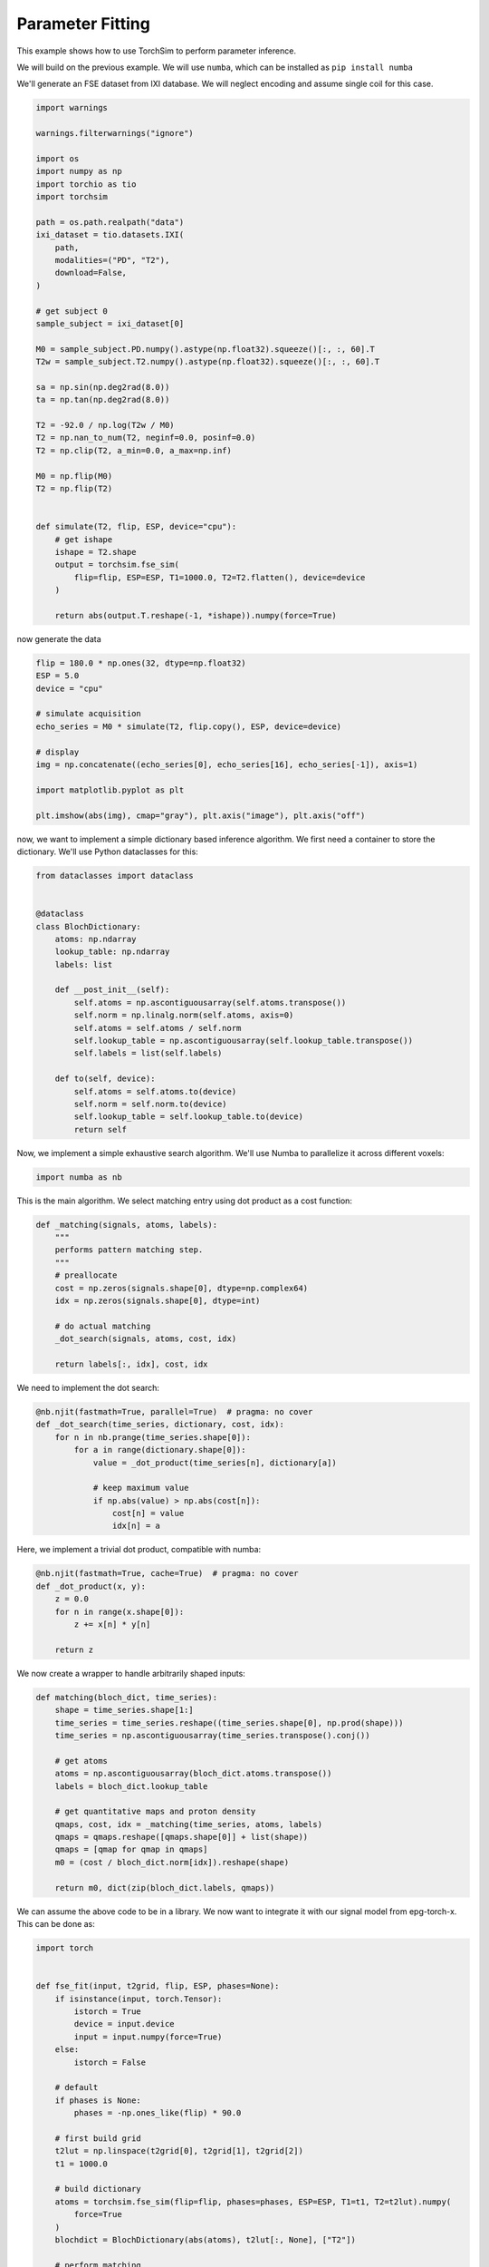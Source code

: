 
.. DO NOT EDIT.
.. THIS FILE WAS AUTOMATICALLY GENERATED BY SPHINX-GALLERY.
.. TO MAKE CHANGES, EDIT THE SOURCE PYTHON FILE:
.. "generated/autoexamples/03-fitting.py"
.. LINE NUMBERS ARE GIVEN BELOW.

.. only:: html

    .. note::
        :class: sphx-glr-download-link-note

        :ref:`Go to the end <sphx_glr_download_generated_autoexamples_03-fitting.py>`
        to download the full example code. or to run this example in your browser via Binder

.. rst-class:: sphx-glr-example-title

.. _sphx_glr_generated_autoexamples_03-fitting.py:


=================
Parameter Fitting
=================

This example shows how to use TorchSim to perform parameter inference.

We will build on the previous example. We will use ``numba``, which can 
be installed as ``pip install numba``

.. GENERATED FROM PYTHON SOURCE LINES 14-18

.. colab-link::
   :needs_gpu: 0

   !pip install torchsim torchio sigpy

.. GENERATED FROM PYTHON SOURCE LINES 20-23

We'll generate an FSE dataset from IXI database.
We will neglect encoding and assume single coil for this case.


.. GENERATED FROM PYTHON SOURCE LINES 24-67

.. code-block:: Python

    import warnings

    warnings.filterwarnings("ignore")

    import os
    import numpy as np
    import torchio as tio
    import torchsim

    path = os.path.realpath("data")
    ixi_dataset = tio.datasets.IXI(
        path,
        modalities=("PD", "T2"),
        download=False,
    )

    # get subject 0
    sample_subject = ixi_dataset[0]

    M0 = sample_subject.PD.numpy().astype(np.float32).squeeze()[:, :, 60].T
    T2w = sample_subject.T2.numpy().astype(np.float32).squeeze()[:, :, 60].T

    sa = np.sin(np.deg2rad(8.0))
    ta = np.tan(np.deg2rad(8.0))

    T2 = -92.0 / np.log(T2w / M0)
    T2 = np.nan_to_num(T2, neginf=0.0, posinf=0.0)
    T2 = np.clip(T2, a_min=0.0, a_max=np.inf)

    M0 = np.flip(M0)
    T2 = np.flip(T2)


    def simulate(T2, flip, ESP, device="cpu"):
        # get ishape
        ishape = T2.shape
        output = torchsim.fse_sim(
            flip=flip, ESP=ESP, T1=1000.0, T2=T2.flatten(), device=device
        )

        return abs(output.T.reshape(-1, *ishape)).numpy(force=True)









.. GENERATED FROM PYTHON SOURCE LINES 68-70

now generate the data


.. GENERATED FROM PYTHON SOURCE LINES 71-86

.. code-block:: Python

    flip = 180.0 * np.ones(32, dtype=np.float32)
    ESP = 5.0
    device = "cpu"

    # simulate acquisition
    echo_series = M0 * simulate(T2, flip.copy(), ESP, device=device)

    # display
    img = np.concatenate((echo_series[0], echo_series[16], echo_series[-1]), axis=1)

    import matplotlib.pyplot as plt

    plt.imshow(abs(img), cmap="gray"), plt.axis("image"), plt.axis("off")





.. image-sg:: /generated/autoexamples/images/sphx_glr_03-fitting_001.png
   :alt: 03 fitting
   :srcset: /generated/autoexamples/images/sphx_glr_03-fitting_001.png
   :class: sphx-glr-single-img


.. rst-class:: sphx-glr-script-out

 .. code-block:: none


    (<matplotlib.image.AxesImage object at 0x7fa168833e50>, (-0.5, 767.5, 255.5, -0.5), (-0.5, 767.5, 255.5, -0.5))



.. GENERATED FROM PYTHON SOURCE LINES 87-90

now, we want to implement a simple dictionary based inference algorithm.
We first need a container to store the dictionary. We'll use Python dataclasses for this:


.. GENERATED FROM PYTHON SOURCE LINES 91-114

.. code-block:: Python

    from dataclasses import dataclass


    @dataclass
    class BlochDictionary:
        atoms: np.ndarray
        lookup_table: np.ndarray
        labels: list

        def __post_init__(self):
            self.atoms = np.ascontiguousarray(self.atoms.transpose())
            self.norm = np.linalg.norm(self.atoms, axis=0)
            self.atoms = self.atoms / self.norm
            self.lookup_table = np.ascontiguousarray(self.lookup_table.transpose())
            self.labels = list(self.labels)

        def to(self, device):
            self.atoms = self.atoms.to(device)
            self.norm = self.norm.to(device)
            self.lookup_table = self.lookup_table.to(device)
            return self









.. GENERATED FROM PYTHON SOURCE LINES 115-118

Now, we implement a simple exhaustive search algorithm. We'll use Numba to parallelize it
across different voxels:


.. GENERATED FROM PYTHON SOURCE LINES 119-122

.. code-block:: Python

    import numba as nb









.. GENERATED FROM PYTHON SOURCE LINES 123-126

This is the main algorithm. We select matching entry using dot product
as a cost function:


.. GENERATED FROM PYTHON SOURCE LINES 127-141

.. code-block:: Python

    def _matching(signals, atoms, labels):
        """
        performs pattern matching step.
        """
        # preallocate
        cost = np.zeros(signals.shape[0], dtype=np.complex64)
        idx = np.zeros(signals.shape[0], dtype=int)

        # do actual matching
        _dot_search(signals, atoms, cost, idx)

        return labels[:, idx], cost, idx









.. GENERATED FROM PYTHON SOURCE LINES 142-144

We need to implement the dot search:


.. GENERATED FROM PYTHON SOURCE LINES 145-157

.. code-block:: Python

    @nb.njit(fastmath=True, parallel=True)  # pragma: no cover
    def _dot_search(time_series, dictionary, cost, idx):
        for n in nb.prange(time_series.shape[0]):
            for a in range(dictionary.shape[0]):
                value = _dot_product(time_series[n], dictionary[a])

                # keep maximum value
                if np.abs(value) > np.abs(cost[n]):
                    cost[n] = value
                    idx[n] = a









.. GENERATED FROM PYTHON SOURCE LINES 158-160

Here, we implement a trivial dot product, compatible with numba:


.. GENERATED FROM PYTHON SOURCE LINES 161-172

.. code-block:: Python



    @nb.njit(fastmath=True, cache=True)  # pragma: no cover
    def _dot_product(x, y):
        z = 0.0
        for n in range(x.shape[0]):
            z += x[n] * y[n]

        return z









.. GENERATED FROM PYTHON SOURCE LINES 173-175

We now create a wrapper to handle arbitrarily shaped inputs:


.. GENERATED FROM PYTHON SOURCE LINES 176-196

.. code-block:: Python



    def matching(bloch_dict, time_series):
        shape = time_series.shape[1:]
        time_series = time_series.reshape((time_series.shape[0], np.prod(shape)))
        time_series = np.ascontiguousarray(time_series.transpose().conj())

        # get atoms
        atoms = np.ascontiguousarray(bloch_dict.atoms.transpose())
        labels = bloch_dict.lookup_table

        # get quantitative maps and proton density
        qmaps, cost, idx = _matching(time_series, atoms, labels)
        qmaps = qmaps.reshape([qmaps.shape[0]] + list(shape))
        qmaps = [qmap for qmap in qmaps]
        m0 = (cost / bloch_dict.norm[idx]).reshape(shape)

        return m0, dict(zip(bloch_dict.labels, qmaps))









.. GENERATED FROM PYTHON SOURCE LINES 197-201

We can assume the above code to be in a library. We now want to
integrate it with our signal model from epg-torch-x. This can be done
as:


.. GENERATED FROM PYTHON SOURCE LINES 202-241

.. code-block:: Python

    import torch


    def fse_fit(input, t2grid, flip, ESP, phases=None):
        if isinstance(input, torch.Tensor):
            istorch = True
            device = input.device
            input = input.numpy(force=True)
        else:
            istorch = False

        # default
        if phases is None:
            phases = -np.ones_like(flip) * 90.0

        # first build grid
        t2lut = np.linspace(t2grid[0], t2grid[1], t2grid[2])
        t1 = 1000.0

        # build dictionary
        atoms = torchsim.fse_sim(flip=flip, phases=phases, ESP=ESP, T1=t1, T2=t2lut).numpy(
            force=True
        )
        blochdict = BlochDictionary(abs(atoms), t2lut[:, None], ["T2"])

        # perform matching
        m0, maps = matching(blochdict, input)

        # here, we only have T2
        t2map = maps["T2"]

        # cast back
        if istorch:
            m0 = torch.as_tensor(m0, device=device)
            t2map = torch.as_tensor(t2map, device=device)

        return m0, t2map









.. GENERATED FROM PYTHON SOURCE LINES 242-244

Done! We can now try it:


.. GENERATED FROM PYTHON SOURCE LINES 245-259

.. code-block:: Python

    M0rec, T2rec = fse_fit(echo_series.copy(), (1.0, 350.0, 1000), flip.copy(), ESP)

    plt.subplot(2, 2, 1)
    plt.imshow(T2, vmax=350.0), plt.axis("off"), plt.colorbar(), plt.title("true T2 [ms]")
    plt.subplot(2, 2, 2)
    plt.imshow(T2rec, vmax=350.0), plt.axis("off"), plt.colorbar(), plt.title(
        "recon T2 [ms]"
    )
    plt.subplot(2, 2, 3)
    plt.imshow(M0, cmap="gray"), plt.axis("off"), plt.colorbar(), plt.title("true M0")
    plt.subplot(2, 2, 4)
    plt.imshow(abs(M0rec), cmap="gray"), plt.axis("off"), plt.colorbar(), plt.title(
        "recon M0"
    )



.. image-sg:: /generated/autoexamples/images/sphx_glr_03-fitting_002.png
   :alt: true T2 [ms], recon T2 [ms], true M0, recon M0
   :srcset: /generated/autoexamples/images/sphx_glr_03-fitting_002.png
   :class: sphx-glr-single-img


.. rst-class:: sphx-glr-script-out

 .. code-block:: none


    (<matplotlib.image.AxesImage object at 0x7fa168668550>, (-0.5, 255.5, 255.5, -0.5), <matplotlib.colorbar.Colorbar object at 0x7fa16866af20>, Text(0.5, 1.0, 'recon M0'))




.. rst-class:: sphx-glr-timing

   **Total running time of the script:** (0 minutes 2.604 seconds)


.. _sphx_glr_download_generated_autoexamples_03-fitting.py:

.. only:: html

  .. container:: sphx-glr-footer sphx-glr-footer-example

    .. container:: binder-badge

      .. image:: images/binder_badge_logo.svg
        :target: https://mybinder.org/v2/gh/infn-mri/torchsim/gh-pages?urlpath=lab/tree/examples/generated/autoexamples/03-fitting.ipynb
        :alt: Launch binder
        :width: 150 px

    .. container:: sphx-glr-download sphx-glr-download-jupyter

      :download:`Download Jupyter notebook: 03-fitting.ipynb <03-fitting.ipynb>`

    .. container:: sphx-glr-download sphx-glr-download-python

      :download:`Download Python source code: 03-fitting.py <03-fitting.py>`

    .. container:: sphx-glr-download sphx-glr-download-zip

      :download:`Download zipped: 03-fitting.zip <03-fitting.zip>`


.. only:: html

 .. rst-class:: sphx-glr-signature

    `Gallery generated by Sphinx-Gallery <https://sphinx-gallery.github.io>`_

